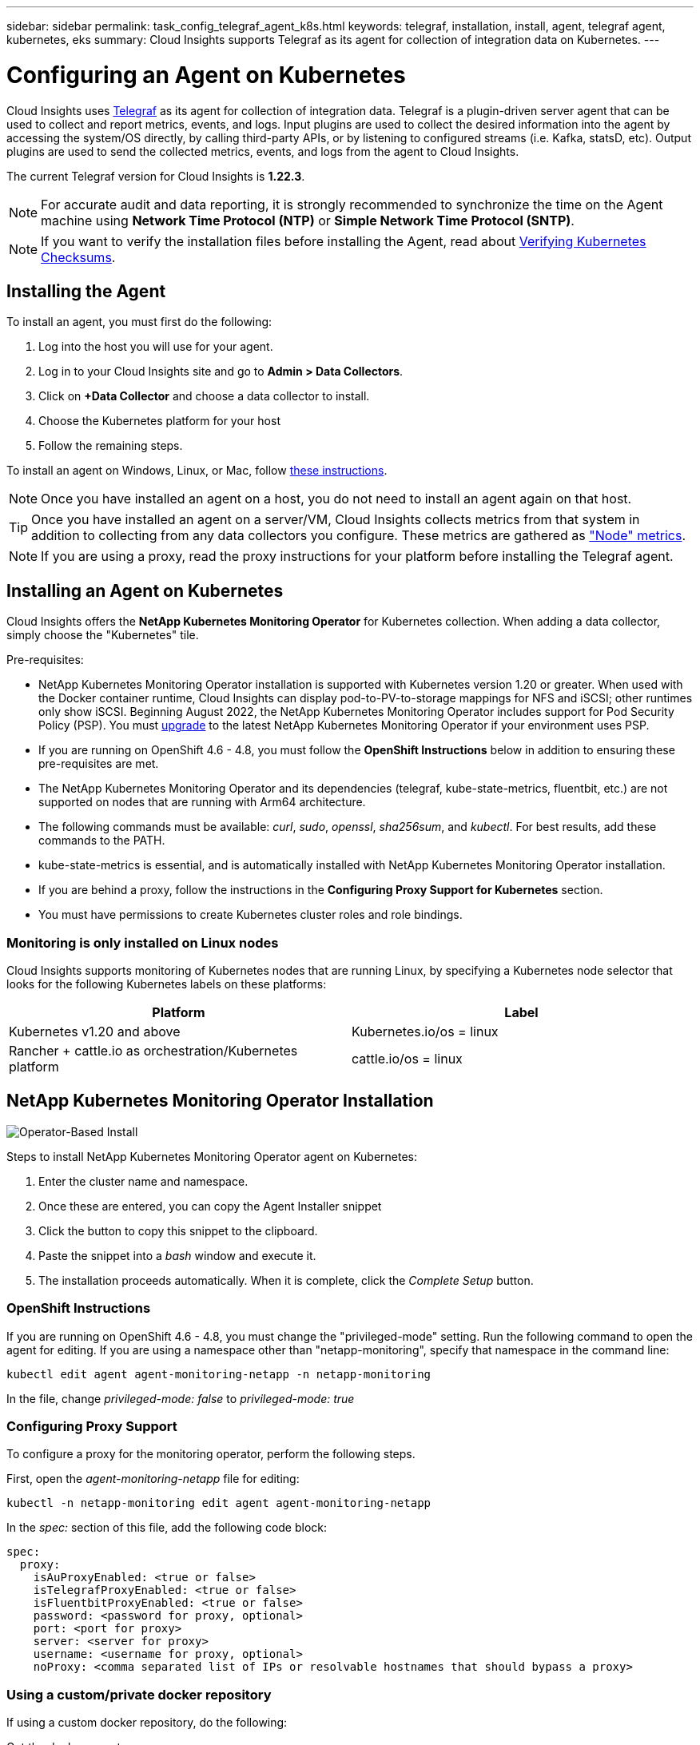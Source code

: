 ---
sidebar: sidebar
permalink: task_config_telegraf_agent_k8s.html
keywords: telegraf, installation, install, agent, telegraf agent, kubernetes, eks
summary: Cloud Insights supports Telegraf as its agent for collection of integration data on Kubernetes.  
---

= Configuring an Agent on Kubernetes 

:toc: macro
:hardbreaks:
:nofooter:
:toclevels: 2
:icons: font
:linkattrs:
:imagesdir: ./media/

[.lead]
Cloud Insights uses link:https://docs.influxdata.com/telegraf/[Telegraf] as its agent for collection of integration data. Telegraf is a plugin-driven server agent that can be used to collect and report metrics, events, and logs. Input plugins are used to collect the desired information into the agent by accessing the system/OS directly, by calling third-party APIs, or by listening to configured streams (i.e. Kafka, statsD, etc). Output plugins are used to send the collected metrics, events, and logs from the agent to Cloud Insights. 

The current Telegraf version for Cloud Insights is *1.22.3*.

NOTE: For accurate audit and data reporting, it is strongly recommended to synchronize the time on the Agent machine using *Network Time Protocol (NTP)* or *Simple Network Time Protocol (SNTP)*.

NOTE: If you want to verify the installation files before installing the Agent, read about <<Verifying Kubernetes Checksums>>.

toc::[]

////
== Operator-based install or script-based install?

Cloud Insights has built a Kubernetes Operator for monitoring customers' Kubernetes clusters.  The NetApp Kubernetes Monitoring Operator (NKMO) is an improvement over script-installed monitoring methods because it allows more flexible configuration of monitoring controllable from Cloud Insights and fewer customer-driven configuration interventions, as well as enhances opportunities for monitoring other software running in the K8s cluster.

NKMO continues to use underlying telegraf software for data collection, transformation, and delivery to Cloud Insights. This is enhanced with Custom Resource Definitions and Custom Resources to tailor monitoring for each K8s cluster.
////

== Installing the Agent

To install an agent, you must first do the following:

. Log into the host you will use for your agent. 
. Log in to your Cloud Insights site and go to *Admin > Data Collectors*.
. Click on *+Data Collector* and choose a data collector to install. 
. Choose the Kubernetes platform for your host 
. Follow the remaining steps.

To install an agent on Windows, Linux, or Mac, follow link:task_config_telegraf_agent.html[these instructions].

NOTE: Once you have installed an agent on a host, you do not need to install an agent again on that host. 

TIP: Once you have installed an agent on a server/VM, Cloud Insights collects metrics from that system in addition to collecting from any data collectors you configure. These metrics are gathered as link:task_config_telegraf_node.html["Node" metrics].

NOTE: If you are using a proxy, read the proxy instructions for your platform before installing the Telegraf agent.



== Installing an Agent on Kubernetes

Cloud Insights offers the *NetApp Kubernetes Monitoring Operator* for Kubernetes collection. When adding a data collector, simply choose the "Kubernetes" tile.

////
This is the recommended installation method for Kubernetes.
* Traditional script-based Agent installation (not recommended)

Installation instructions vary based on which you choose.

image:Kubernetes_Operator_Tile_Choices.png[Kubernetes Installation Choices]
////

.Pre-requisites:

* NetApp Kubernetes Monitoring Operator installation is supported with Kubernetes version 1.20 or greater. When used with the Docker container runtime, Cloud Insights can display pod-to-PV-to-storage mappings for NFS and iSCSI; other runtimes only show iSCSI. Beginning August 2022, the NetApp Kubernetes Monitoring Operator includes support for Pod Security Policy (PSP). You must <<upgrading-the-agent, upgrade>> to the latest NetApp Kubernetes Monitoring Operator if your environment uses PSP.

////
* NetApp Kubernetes Monitoring Operator installation has been tested and is expected to work with the following:
** AWS Elastic Kubernetes Service (EKS) 1.18 - 1.22
** OpenShift 4.6 - 4.8
** Rancher 2.4 - 2.6.  
////

* If you are running on OpenShift 4.6 - 4.8, you must follow the *OpenShift Instructions* below in addition to ensuring these pre-requisites are met.

* The NetApp Kubernetes Monitoring Operator and its dependencies (telegraf, kube-state-metrics, fluentbit, etc.) are not supported on nodes that are running with Arm64 architecture.

* The following commands must be available: _curl_, _sudo_, _openssl_, _sha256sum_, and _kubectl_. For best results, add these commands to the PATH.

* kube-state-metrics is essential, and is automatically installed with NetApp Kubernetes Monitoring Operator installation.

* If you are behind a proxy, follow the instructions in the *Configuring Proxy Support for Kubernetes* section. 

//* If you are running a Kubernetes variant that requires security context constraints, follow the instructions in the *Configuring the Agent to Collect Data from Kubernetes* section. Operator-based installation installs this for you.

* You must have permissions to create Kubernetes cluster roles and role bindings.



=== Monitoring is only installed on Linux nodes

Cloud Insights supports monitoring of Kubernetes nodes that are running Linux, by specifying a Kubernetes node selector that looks for the following Kubernetes labels on these platforms:

|===
|Platform|Label

|Kubernetes v1.20 and above |Kubernetes.io/os = linux
|Rancher + cattle.io as orchestration/Kubernetes platform |cattle.io/os = linux
|===

//|Kubernetes v1.13 and below |beta.kubernetes.io/os = linux


== NetApp Kubernetes Monitoring Operator Installation

image:Kubernetes_Operator_Agent_Instructions.png[Operator-Based Install]

.Steps to install NetApp Kubernetes Monitoring Operator agent on Kubernetes:

. Enter the cluster name and namespace.
. Once these are entered, you can copy the Agent Installer snippet
. Click the button to copy this snippet to the clipboard.
. Paste the snippet into a _bash_ window and execute it.
. The installation proceeds automatically. When it is complete, click the _Complete Setup_ button.


=== OpenShift Instructions

If you are running on OpenShift 4.6 - 4.8, you must change the "privileged-mode" setting. Run the following command to open the agent for editing. If you are using a namespace other than "netapp-monitoring", specify that namespace in the command line:

 kubectl edit agent agent-monitoring-netapp -n netapp-monitoring
 
In the file, change _privileged-mode: false_ to  _privileged-mode: true_



=== Configuring Proxy Support

To configure a proxy for the monitoring operator, perform the following steps.

First, open the _agent-monitoring-netapp_ file for editing:

 kubectl -n netapp-monitoring edit agent agent-monitoring-netapp


In the _spec:_ section of this file, add the following code block:

 spec:
   proxy:
     isAuProxyEnabled: <true or false>
     isTelegrafProxyEnabled: <true or false>
     isFluentbitProxyEnabled: <true or false>
     password: <password for proxy, optional>
     port: <port for proxy>
     server: <server for proxy>
     username: <username for proxy, optional>
     noProxy: <comma separated list of IPs or resolvable hostnames that should bypass a proxy>
     

=== Using a custom/private docker repository

If using a custom docker repository, do the following:

Get the docker secret:

 kubectl -n netapp-monitoring get secret docker -o yaml
 
Copy/paste the value of _.dockerconfigjson:_ from the output of the above command.

Decode the docker secret:

 echo <paste from _.dockerconfigjson:_  output above> | base64 -d
 
The output of this will be in the following json format:

 { "auths":
   {"docker.<cluster>.cloudinsights.netapp.com" :
     {"username":"<tenant id>",
      "password":"<password which is the CI API key>",
      "auth"    :"<encoded username:password basic auth key. This is internal to docker>"}
   }
 }

Log in to the docker repository:

 docker login docker.<cluster>.cloudinsights.netapp.com (from step #2) -u <username from step #2>
 password: <password from docker secret step above>

Pull the operator docker image from Cloud Insights:

 docker pull docker.<cluster>.cloudinsights.netapp.com/netapp-monitoring:<version>
 
Find the <version> field using the following command:
 
 kubectl -n netapp-monitoring get deployment monitoring-operator | grep "image:"

Push the operator docker image to your private/local/enterprise docker repository according to your corporate policies.

Download all open source dependencies to your private docker registry. Use the same directory structure as the public repositories. The following open source images need to be downloaded:

 docker.io/telegraf: 1.22.3
 gcr.io/kubebuilder/kube-rbac-proxy: v0.11.0
 k8s.gcr.io/kube-state-metrics/kube-state-metrics: v2.4.2
 
If fluent-bit is enabled, also download:

 docker.io/fluent-bit:1.9.3
 docker.io/kubernetes-event-exporter:0.10

Edit the agent CR to reflect the new docker repo location, disable auto upgrade (if enabled).

 kubectl -n netapp-monitoring edit agent agent-monitoring-netapp
 
 enableAutoUpgrade: false

 docker-repo: <docker repo of the enterprise/corp docker repo>
 dockerRepoSecret: <optional: name of the docker secret of enterprise/corp docker repo, this secret should be already created on the k8s cluster in the same namespace>
 
In the _spec:_ section, make the following changes:
 
 spec:
   telegraf:
     - name: ksm
       substitutions:
         - key: k8s.gcr.io
           value: <same as "docker-repo" field above>
           
Edit the monitoring-operator deployment to reflect the new docker repo location:

 kubectl -n netapp-monitoring edit deploy monitoring-operator

Replace the following line...

 image: gcr.io/kubebuilder/kube-rbac-proxy:<kube-rbac-proxy-version>

...with:

 image: <same as "docker-repo" field above>/kubebuilder/kube-rbac-proxy:<kube-rbac-proxy-version>

=== Upgrading from Script-based K8s monitoring to NetApp Kubernetes Monitoring Operator

If you are upgrading from a previously-installed script-based Kubernetes agent to the NetApp Kubernetes Monitoring Operator, follow these steps:

Steps to upgrade

. Preserve the ConfigMap from the script-based monitoring installation: 
+
 kubectl --namespace ci-monitoring get cm -o yaml > /tmp/telegraf-configs.yaml

. Save the K8s cluster name for use during installation of the K8s operator-based monitoring solution to ensure data continuity.
+
If you do not remember the name of the K8s cluster in CI, it can be extracted from your saved configuration with the following command line:
+
 cat /tmp/telegraf-configs.yaml | grep kubernetes_cluster | head -2
 
. Remove the script-based monitoring 
+
To uninstall the script-based agent on Kubernetes, do the following:
+
If the monitoring namespace is being used solely for Telegraf:
+
 kubectl --namespace ci-monitoring delete ds,rs,cm,sa,clusterrole,clusterrolebinding -l app=ci-telegraf
+
 kubectl delete ns ci-monitoring
+
If the monitoring namespace is being used for other purposes in addition to Telegraf:
+
 kubectl --namespace ci-monitoring delete ds,rs,cm,sa,clusterrole,clusterrolebinding -l app=ci-telegraf
 
.Install the K8s operator-based monitoring following the instructions in the install tile.

image:KubernetesOperatorTile.png[Tile for Kubernetes Operator]



////
== Script-Based Installation

NOTE: Script-based installation is deprecated. Please  use Kubernetes Operator-based collection for monitoring your Kubernetes cluster.

image:Kubernetes_Install_Agent_screen.png[Script-Based Install]

.Steps to install Script-based agent on Kubernetes:

. Choose an Agent Access Key.
. Click the *Copy Agent Installer Snippet* button in the installation dialog. You can optionally click the _+Reveal Agent Installer Snippet_ button if you want to view the command block.
. Paste the command into a _bash_ window.
. Optionally, you can override the namespace or provide the cluster name as part of the install command by modifying the command block to add one or both of the following before the final _./$installerName_
** CLUSTER_NAME=<Cluster Name>
** NAMESPACE=<Namespace>
+
Here it is in place in the command block:
+
 installerName=cloudinsights-kubernetes.sh ... && CLUSTER_NAME=<cluster_name> NAMESPACE=<new_namespace> sudo -E -H ./$installerName --download --install
+
TIP: _CLUSTER_NAME_ is the name of the Kubernetes cluster from Cloud Insights collects metrics, while _NAMESPACE_ is the namespace to which the Telegraf agent will be deployed. The specified namespace will be created if it does not already exist.
+
. When ready, execute the command block.
. The command will download the appropriate agent installer, install it, and set a default configuration. If you have not explicitly set the _namespace_, you will be prompted to enter it. When finished, the script will restart the agent service. The command has a unique key and is valid for 24 hours. 
// . If you have already installed an agent on this host, you can skip the previous step.
. When finished, click *Complete Setup*.


=== Configuring Proxy Support for Kubernetes - Script-Based

NOTE: The steps below outline the actions needed to set the _http_proxy/https_proxy_ environment variables. For some proxy environments, users may also need to set the _no_proxy environment_ variable.

For systems residing behind a proxy, perform the following to set the _https_proxy_ and/or _http_proxy_ environment variable(s) for the current user *PRIOR* to installing the Telegraf agent:

 export https_proxy=<proxy_server>:<proxy_port>

*AFTER* installing the Telegraf agent, add and set the appropriate _https_proxy_ and/or _http_proxy_ environment variable(s) to the _telegraf-ds_ daemonset and _telegraf-rs_ replicaset.

 kubectl edit ds telegraf-ds

 …
        env:
        - name: https_proxy
          value: <proxy_server>:<proxy_port>
        - name: HOSTIP
          valueFrom:
            fieldRef:
              apiVersion: v1
              fieldPath: status.hostIP
 …

 kubectl edit rs telegraf-rs

 …
        env:
        - name: https_proxy
          value: <proxy_server>:<proxy_port>
        - name: HOSTIP
          valueFrom:
            fieldRef:
              apiVersion: v1
              fieldPath: status.hostIP
 …

Then, restart Telegraf:

 kubectl delete pod telegraf-ds-*
 kubectl delete pod telegraf-rs-*
////


////
== DaemonSet, ReplicaSet, and Stopping/Starting the agent

A DaemonSet and ReplicaSet will be created on the Kubernetes cluster to run the required Telegraf agents/pods. By default, these Telegraf agents/pods will be scheduled on both master and non-master nodes.

To facilitate stopping and restarting of the agent, generate the Telegraf DaemonSet YAML and ReplicaSet YAML using the following commands. Note that these commands are using the default namespace "ci-monitoring".  If you have set your own namespace, substitute that namespace in these and all subsequent commands and files:

If you have set your own namespace, substitute that namespace in these and all subsequent commands and files:

 kubectl --namespace ci-monitoring get ds telegraf-ds -o yaml > /tmp/telegraf-ds.yaml 
 kubectl --namespace ci-monitoring get rs telegraf-rs -o yaml > /tmp/telegraf-rs.yaml

You can then use the following commands to stop and start the Telegraf service:

 kubectl --namespace ci-monitoring delete ds telegraf-ds
 kubectl --namespace ci-monitoring delete rs telegraf-rs
 
 kubectl --namespace ci-monitoring apply -f /tmp/telegraf-ds.yaml 
 kubectl --namespace ci-monitoring apply -f /tmp/telegraf-rs.yaml

////



 
== Stopping and Starting the Netapp Kubernetes Monitoring Operator
 
To stop the Netapp Kubernetes Monitoring Operator:

 kubectl -n netapp-monitoring scale deploy monitoring-operator --replicas=0

To start the Netapp Kubernetes Monitoring Operator:

 kubectl -n netapp-monitoring scale deploy monitoring-operator --replicas=1




 
== Configuring the Agent to Collect Data from Kubernetes

Note: The default namespace for NetApp Kubernetes Monitoring Operator-based installation is _netapp-monitoring_. In commands involving namespace, be sure to specify the correct namespace for your installation.

The pods in which the agents run need to have access to the following:

* hostPath
* configMap
* secrets

These Kubernetes objects are automatically created as part of the Kubernetes agent install command provided in the Cloud Insights UI. Some variants of Kubernetes, such as OpenShift, implement an added level of security that may block access to these components. The _SecurityContextConstraint_ is not created as part of the Kubernetes agent install command provided in the Cloud Insights UI, and must be created manually. Once created, restart the Telegraf pod(s).

//In such cases, an additional manual step may be required.  As an example, for OpenShift, you may need to create a _SecurityContextConstraint_ to grant the telegraf-user ServiceAccount access to these components.

----
    apiVersion: v1
    kind: SecurityContextConstraints
    metadata:
      name: telegraf-hostaccess
      creationTimestamp:
      annotations:
        kubernetes.io/description: telegraf-hostaccess allows hostpath volume mounts for restricted SAs.
      labels:
        app: ci-telegraf
    priority: 10
    allowPrivilegedContainer: true
    defaultAddCapabilities: []
    requiredDropCapabilities: []
    allowedCapabilities: []
    allowedFlexVolumes: []
    allowHostDirVolumePlugin: true
    volumes:
    - hostPath
    - configMap
    - secret
    allowHostNetwork: false
    allowHostPorts: false
    allowHostPID: false
    allowHostIPC: false
    seLinuxContext:
      type: MustRunAs
    runAsUser:
      type: RunAsAny
    supplementalGroups:
      type: RunAsAny
    fsGroup:
      type: RunAsAny
    readOnlyRootFilesystem: false
    users:
    - system:serviceaccount:ci-monitoring:monitoring-operator
    groups: []
----


== About Kube-state-metrics

The NetApp Kubernetes Monitoring Operator installs kube-state-metrics automatically; no user interaction is needed and this section of the documentation may be skipped. It is included here to provide reference information for the curious:

=== Installing the kube-state-metrics server

NOTE: Operator-based install handles the installation of kube-state-metrics. Skip this section if you are performing Operator-based installation.

////
NOTE: It is strongly recommended to use kube-state-metrics version 2.0 or later in order to take advantage of the full feature set including the ability to link Kubernetes persistent volumes (PVs) to backend storage devices. Note also that with kube-state-metrics version 2.0 and above, Kubernetes object labels are not exported by default. To configure kube-state-metrics to export Kubernetes object labels, you must specify a metric labels "allow" list. Refer to the _--metric-labels-allowlist_ option in the link:https://github.com/kubernetes/kube-state-metrics/blob/master/docs/cli-arguments.md[kube-state-metrics documentation]. 
////


Use the following steps to install the kube-state-metrics server (required if you are performing script-based installation):

.Steps

. Create a temporary folder (for example, _/tmp/kube-state-yaml-files/_) and copy the .yaml files from https://github.com/kubernetes/kube-state-metrics/tree/master/examples/standard to this folder. 

. Run the following command to apply the .yaml files needed for installing kube-state-metrics:

 kubectl apply -f /tmp/kube-state-yaml-files/


=== kube-state-metrics Counters

Use the following links to access information for the kube state metrics counters:

. https://github.com/kubernetes/kube-state-metrics/blob/master/docs/configmap-metrics.md[ConfigMap Metrics]
. https://github.com/kubernetes/kube-state-metrics/blob/master/docs/daemonset-metrics.md[DaemonSet Metrics]
. https://github.com/kubernetes/kube-state-metrics/blob/master/docs/deployment-metrics.md[Deployment Metrics]
//. https://github.com/kubernetes/kube-state-metrics/blob/master/docs/endpoint-metrics.md[Endpoint Metrics]
//. https://github.com/kubernetes/kube-state-metrics/blob/master/docs/horizontalpodautoscaler-metrics.md[Horizontal Pod Autoscaler Metrics]
. https://github.com/kubernetes/kube-state-metrics/blob/master/docs/ingress-metrics.md[Ingress Metrics]
//. https://github.com/kubernetes/kube-state-metrics/blob/master/docs/ingress-metrics.md[Job Metrics]
//. https://github.com/kubernetes/kube-state-metrics/blob/master/docs/limitrange-metrics.md[LimitRange Metrics]
. https://github.com/kubernetes/kube-state-metrics/blob/master/docs/namespace-metrics.md[Namespace Metrics]
. https://github.com/kubernetes/kube-state-metrics/blob/master/docs/node-metrics.md[Node Metrics]
. https://github.com/kubernetes/kube-state-metrics/blob/master/docs/persistentvolume-metrics.md[Persistent Volume Metrics]
. https://github.com/kubernetes/kube-state-metrics/blob/master/docs/persistentvolumeclaim-metrics.md[Persistant Volume Claim Metrics]
. https://github.com/kubernetes/kube-state-metrics/blob/master/docs/pod-metrics.md[Pod Metrics]
//. https://github.com/kubernetes/kube-state-metrics/blob/master/docs/poddisruptionbudget-metrics.md[Pod Disruption Budget Metrics]
. https://github.com/kubernetes/kube-state-metrics/blob/master/docs/replicaset-metrics.md[ReplicaSet metrics]
//. https://github.com/kubernetes/kube-state-metrics/blob/master/docs/replicationcontroller-metrics.md[ReplicationController Metrics]   
. https://github.com/kubernetes/kube-state-metrics/blob/master/docs/secret-metrics.md[Secret metrics]
. https://github.com/kubernetes/kube-state-metrics/blob/master/docs/service-metrics.md[Service metrics]
. https://github.com/kubernetes/kube-state-metrics/blob/master/docs/statefulset-metrics.md[StatefulSet metrics]


== Uninstalling the Agent

If you are running on a previously-installed script-based Kubernetes agent, you must <<upgrading-the-agent, upgrade>> to the NetApp Kubernetes Monitoring Operator.

=== To remove script-based agent

Note that these commands are using the default namespace "ci-monitoring".  If you have set your own namespace, substitute that namespace in these and all subsequent commands and files.

To uninstall the script-based agent on Kubernetes (for example, when upgrading to the NetApp Kubernetes Monitoring Operator), do the following:

If the monitoring namespace is being used solely for Telegraf:

 kubectl --namespace ci-monitoring delete ds,rs,cm,sa,clusterrole,clusterrolebinding -l app=ci-telegraf
 
 kubectl delete ns ci-monitoring

//For the commands above, use “_netapp-monitoring_” if you installed using operator-based installation with the default namespace.
 
If the monitoring namespace is being used for other purposes in addition to Telegraf:

 kubectl --namespace ci-monitoring delete ds,rs,cm,sa,clusterrole,clusterrolebinding -l app=ci-telegraf


=== To remove NetApp Kubernetes Monitoring Operator

Note that these commands are using the default namespace "netapp-monitoring".  If you have set your own namespace, substitute that namespace in these and all subsequent commands and files.

 kubectl delete ns netapp-monitoring
 kubectl delete clusterrole <name-space>-agent-manager-role <name-space>-agent-proxy-role
 kubectl delete clusterrolebinding <name-space>-agent-manager-rolebinding <name-space>-agent-proxy-rolebinding
 kubectl delete crd agents.monitoring.netapp.com
 kubectl delete psp <name-space>-psp-nkmo

////
 kubectl delete agent agent-monitoring-netapp -n <name-space>
 kubectl delete ns <name-space>
 kubectl delete clusterrole <name-space>-agent-manager-role <name-space>-agent-proxy-role
 kubectl delete clusterrolebinding <name-space>-agent-manager-rolebinding <name-space>-agent-proxy-rolebinding
 kubectl delete crd agents.monitoring.netapp.com
////

////
 kubectl delete ns netapp-monitoring
 kubectl delete agent agent-monitoring-netapp
 kubectl delete crd agents.monitoring.netapp.com
 kubectl delete role agent-leader-election-role
 kubectl delete clusterrole agent-manager-role agent-proxy-role agent-metrics-reader
 kubectl delete clusterrolebinding agent-manager-rolebinding agent-proxy-rolebinding agent-cluster-admin-rolebinding
////

If a Security Context Constraint was previously-created manually for a script-based Telegraf installation:

 kubectl delete scc telegraf-hostaccess
 
 
 

== Upgrading the Agent

NOTE: If you have previously installed the script-based agent, you must upgrade to the NetApp Kubernetes Monitoring Operator.

=== Upgrading from script-based agent to NetApp Kubernetes Monitoring Operator

Note that these commands are using the default namespace "ci-monitoring".  If you have set your own namespace, substitute that namespace in these and all subsequent commands and files.

To upgrade the telegraf agent, do the following:

* Make note of your cluster name.  You can view the cluster name by running one of the following collands:

For operator:

 kubectl -n netapp-monitoring get agent -o jsonpath='{.items[0].spec.cluster-name}'


For script-based:

 kubectl -n ci-monitoring get cm telegraf-conf -o jsonpath='{.data}' |grep "kubernetes_cluster ="

* Back up the existing configurations:

 kubectl --namespace ci-monitoring get cm -o yaml > /tmp/telegraf-configs.yaml
 
// Be sure to specify the appropriate namespace if it is not the default.

* <<uninstalling-the-agent, Uninstall>> the existing agent 

* <<installing-the-agent, Install>> the new agent].

////
. Re-apply the configurations:

 kubectl --namespace ci-monitoring apply -f /tmp/telegraf-conf.yaml --force
 kubectl --namespace ci-monitoring apply -f /tmp/telegraf-conf-rs.yaml --force
 
. Restart all telegraf pods. Run the following command for each telegraf pod:

 kubectl --namespace ci-monitoring delete pod <Telegraf_pod>
////


=== Upgrading the NetApp Kubernetes Monitoring Operator

For Operator-based installation run the following commands:

 kubectl delete ns netapp-monitoring
 kubectl delete crd agents.monitoring.netapp.com
 kubectl delete clusterrole agent-manager-role agent-proxy-role agent-metrics-reader
 kubectl delete clusterrolebinding agent-manager-rolebinding agent-proxy-rolebinding agent-cluster-admin-rolebinding




== Verifying Kubernetes Checksums

The Cloud Insights agent installer performs integrity checks, but some users may want to perform their own verifications before installing or applying downloaded artifacts. To perform a download-only operation (as opposed to the default download-and-install), these users can edit the agent installation command obtained from the UI and remove the trailing “install” option.

Follow these steps:

. Copy the Agent Installer snippet as directed.
. Instead of pasting the snippet into a command window, paste it into a text editor.
. Remove the trailing “--install” (Linux/Mac) or “-install” (Windows) from the command.
. Copy the entire command from the text editor.
. Now paste it into your command window (in a working directory) and run it.

Non-Windows (these examples are for Kubernetes; actual script names may vary):

* Download and install (default):

 installerName=cloudinsights-kubernetes.sh … && sudo -E -H ./$installerName --download –-install

* Download-only:

 installerName=cloudinsights-kubernetes.sh … && sudo -E -H ./$installerName --download


The download-only command will download all required artifacts from Cloud Insights to the working directory.  The artifacts include, but may not be limited to: 

* an installation script
* an environment file
* YAML files
* a signed checksum file (sha256.signed)
* a PEM file (netapp_cert.pem) for signature verification



The installation script, environment file, and YAML files can be verified using visual inspection. 



The PEM file can be verified by confirming its fingerprint to be the following:

 E5:FB:7B:68:C0:8B:1C:A9:02:70:85:84:C2:74:F8:EF:C7:BE:8A:BC

More specifically,

*	Non-Windows:

 openssl x509 -fingerprint -sha1 -noout -inform pem -in netapp_cert.pem

*	Windows:

 Import-Certificate -Filepath .\netapp_cert.pem -CertStoreLocation Cert:\CurrentUser\Root




The signed checksum file can be verified using the PEM file:

*	Non-Windows:

 openssl smime -verify -in sha256.signed -CAfile netapp_cert.pem -purpose any

*	Windows (after installing the certificate via Import-Certificate above):

 Get-AuthenticodeSignature -FilePath .\sha256.ps1 $result = Get-AuthenticodeSignature -FilePath .\sha256.ps1 $signer = $result.SignerCertificate Add-Type -Assembly System.Security [Security.Cryptography.x509Certificates.X509Certificate2UI]::DisplayCertificate($signer)



Once all of the artifacts have been satisfactorily verified, the agent installation can be initiated by running:

Non-Windows:

 sudo -E -H ./<installation_script_name> --install

Windows:

 .\cloudinsights-windows.ps1 -install
 



== Troubleshooting Kubernetes Agent Installation

Some things to try if you encounter problems setting up an agent:

[cols=2*, options="header", cols"50,50"]
|===
|Problem:|Try this:

|For clusters where _etcd_ is not the Kubernetes cluster datastore, You will see the following message in the telegraf RS pod:

 [inputs.prometheus] Error in plugin: could not load keypair /etc/kubernetes/pki/etcd/server.crt:/etc/kubernetes/pki/etcd/server.key: open /etc/kubernetes/pki/etcd/server.crt: no such file or directory
|Cloud Insights only supports monitoring of _etcd_ as the K8s datastore. You can modify the agent to avoid collecting etcd data by changing the configuration with the following instructions:  

 kubectl -n netapp-monitoring edit agent agent-monitoring-netapp

In that file, delete the following section:

 - name: prometheus_etcd
   run-mode:
   - ReplicaSet


|I already installed an agent using Cloud Insights| If you have already installed an agent on your host/VM, you do not need to install the agent again. In this case, simply choose the appropriate Platform and Key in the Agent Installation screen, and click on *Continue* or *Finish*. 

|I already have an agent installed but not by using the Cloud Insights installer|Remove the previous agent and run the Cloud Insights Agent installation, to ensure proper default configuration file settings. When complete, click on *Continue* or *Finish*.

|I do not see a hyperlink/connection between my Kubernetes Persistent Volume and the corresponding back-end storage device. My Kubernetes Persistent Volume is configured using the hostname of the storage server.
|Follow the steps to uninstall the existing Telegraf agent, then re-install the latest Telegraf agent. You must be using Telegraf version 2.0 or later.

|I'm seeing messages in the logs resembling the following:

E0901 15:21:39.962145 1 reflector.go:178] k8s.io/kube-state-metrics/internal/store/builder.go:352: Failed to list *v1.MutatingWebhookConfiguration: the server could not find the requested resource
E0901 15:21:43.168161 1 reflector.go:178] k8s.io/kube-state-metrics/internal/store/builder.go:352: Failed to list *v1.Lease: the server could not find the requested resource (get leases.coordination.k8s.io)
etc.


|These messages may occur if you are running kube-state-metrics version 2.0.0 or above with Kubernetes version 1.17 or below.


To get the Kubernetes version:

 _kubectl version_

To get the kube-state-metrics version:

 _kubectl get deploy/kube-state-metrics -o jsonpath='{..image}'_

To prevent these messages from happening, users can modify their kube-state-metrics deployment to disable the following Leases:

_mutatingwebhookconfigurations_
_validatingwebhookconfigurations_
_volumeattachments resources_

More specifically, they can use the following CLI argument:

resources=certificatesigningrequests,configmaps,cronjobs,daemonsets, deployments,endpoints,horizontalpodautoscalers,ingresses,jobs,limitranges, namespaces,networkpolicies,nodes,persistentvolumeclaims,persistentvolumes, poddisruptionbudgets,pods,replicasets,replicationcontrollers,resourcequotas, secrets,services,statefulsets,storageclasses

The default resource list is:

"certificatesigningrequests,configmaps,cronjobs,daemonsets,deployments, endpoints,horizontalpodautoscalers,ingresses,jobs,leases,limitranges, mutatingwebhookconfigurations,namespaces,networkpolicies,nodes, persistentvolumeclaims,persistentvolumes,poddisruptionbudgets,pods,replicasets, replicationcontrollers,resourcequotas,secrets,services,statefulsets,storageclasses, validatingwebhookconfigurations,volumeattachments"

|I installed or upgraded Telegraf on Kubernetes, but the Telegraf pods are not starting up.  The Telegraf ReplicaSet or DaemonSet is reporting a failure resembling the following:

 Error creating: pods "telegraf-rs-" is forbidden": unable to validate against any security context constraint: [spec.volumes[2]: Invalid value: "hostPath": hostPath volumes are not allowed to be used]

|Create a Security Context Constraint (refer to the Configuring the Agent to Collect Data from Kubernetes section above) if one does not already exist.

Ensure the namespace and service account specified for the Security Context Constraint matches the namespace and service account for the Telegraf ReplicaSet and DaemonSet.

 kubectl describe scc telegraf-hostaccess \|grep serviceaccount
 kubectl -n ci-monitoring --describe rs telegraf-rs \| grep -i "Namespace:"
 kubectl -n ci-monitoring describe rs telegraf-rs \| grep -i "Service Account:"
 kubectl -n ci-monitoring --describe ds telegraf-ds \| grep -i "Namespace:"
 kubectl -n ci-monitoring describe ds telegraf-ds \| grep -i "Service Account:"

|I see error messages from Telegraf resembling the following, but Telegraf does start up and run:

Oct 11 14:23:41 ip-172-31-39-47 systemd[1]: Started The plugin-driven server agent for reporting metrics into InfluxDB.
Oct 11 14:23:41 ip-172-31-39-47 telegraf[1827]: time="2021-10-11T14:23:41Z" level=error msg="failed to create cache directory. /etc/telegraf/.cache/snowflake, err: mkdir /etc/telegraf/.ca
che: permission denied. ignored\n" func="gosnowflake.(*defaultLogger).Errorf" file="log.go:120"
Oct 11 14:23:41 ip-172-31-39-47 telegraf[1827]: time="2021-10-11T14:23:41Z" level=error msg="failed to open. Ignored. open /etc/telegraf/.cache/snowflake/ocsp_response_cache.json: no such
file or directory\n" func="gosnowflake.(*defaultLogger).Errorf" file="log.go:120"
Oct 11 14:23:41 ip-172-31-39-47 telegraf[1827]: 2021-10-11T14:23:41Z I! Starting Telegraf 1.19.3

|This is a known issue.  Refer to link:https://github.com/influxdata/telegraf/issues/9407[This GitHub article] for more details. As long as Telegraf is up and running, users can ignore these error messages.

|On Kubernetes, my Telegraf pod(s) are reporting the following error:
"Error in processing mountstats info: failed to open mountstats file: /hostfs/proc/1/mountstats, error: open /hostfs/proc/1/mountstats: permission denied"
|If SELinux is enabled and enforcing, it is likely preventing the Telegraf pod(s) from accessing the /proc/1/mountstats file on the Kubernetes nodes.  To relax this restriction, do ONE of the following:

• Edit the agent (`kubectl edit agent agent-monitoring-netapp`), and change "privileged-mode: false" to "privileged-mode: true"


|On Kubernetes, my Telegraf ReplicaSet pod is reporting the following error:

 [inputs.prometheus] Error in plugin: could not load keypair /etc/kubernetes/pki/etcd/server.crt:/etc/kubernetes/pki/etcd/server.key: open /etc/kubernetes/pki/etcd/server.crt: no such file or directory
|The Telegraf ReplicaSet pod is intended to run on a node designated as a master or for etcd. If the ReplicaSet pod is not running on one of these nodes, you will get these errors. Check to see if your master/etcd nodes have taints on them. If they do, add the necessary tolerations to the Telegraf ReplicaSet, telegraf-rs.

For example, edit the ReplicaSet...

 kubectl edit rs telegraf-rs

...and add the appropriate tolerations to the spec. Then, restart the ReplicaSet pod.


|I have a PSP environment. Does this affect my monitoring operator?
|If your Kubernetes cluster is running with Pod Security Policy (PSP) in place, you must upgrade to the latest NetApp Kubernetes Monitoring Operator. Follow these steps to upgrade to the current NKMO with support for PSP:

1. Uninstall the previous monitoring operator:

 kubectl delete agent agent-monitoring-netapp -n netapp-monitoring
 kubectl delete ns netapp-monitoring
 kubectl delete crd agents.monitoring.netapp.com
 kubectl delete clusterrole agent-manager-role agent-proxy-role agent-metrics-reader
 kubectl delete clusterrolebinding agent-manager-rolebinding agent-proxy-rolebinding agent-cluster-admin-rolebinding

2. Deploy the latest version of the monitoring operator.

|I ran into issues trying to deploy the NKMO, and I have PSP in use.
|1. Edit the agent using the following command:

kubectl -n <name-space> edit agent

2. Mark 'security-policy-enabled' as 'false'. This will disable Pos Security Policies and allow the NKMO to deploy. Confirm by using the following commands:

kubectl get psp (should show Pod Security Policy removed)
kubectl get all -n <name-space>



|I'm seeing the following in my logs immediately after installing the NetApp Kubernetes Monitoring Operator:

[inputs.prometheus] Error in plugin: error making HTTP request to \http://kube-state-metrics.<namespace>.svc.cluster.local:8080/metrics: Get \http://kube-state-metrics.<namespace>.svc.cluster.local:8080/metrics: dial tcp: lookup kube-state-metrics.<namespace>.svc.cluster.local: no such host
|This message is typically only seen when a new operator is installed and the _telegraf-rs_ pod is up before the _ksm_ pod is up. These messages should stop once all pods are running.

|I ran the command to install a CI agent to collect Kubernetes information, but I do not see any of my Kubernetes information in the UI.
|Run the following commands, collect the outputs, and contact NetApp Support.

Note that these commands are using the default namespace. If you have set your own namespace, substitute that namespace in these and all subsequent commands.

kubectl -n netapp-monitoring describe deploy,agent,rs,ds,pods
kubectl -n netapp-monitoring describe deploy

kubectl -n netapp-monitoring logs <monitoring-operator pod> -c manager
kubectl -n netapp-monitoring logs <telegraf-ds pods>
kubectl -n netapp-monitoring logs <telegraf-rs pod>
kubectl -n netapp-monitoring logs <kube-state-metrics pod>


|===

Additional information may be found from the link:concept_requesting_support.html[Support] page or in the link:https://docs.netapp.com/us-en/cloudinsights/CloudInsightsDataCollectorSupportMatrix.pdf[Data Collector Support Matrix].
